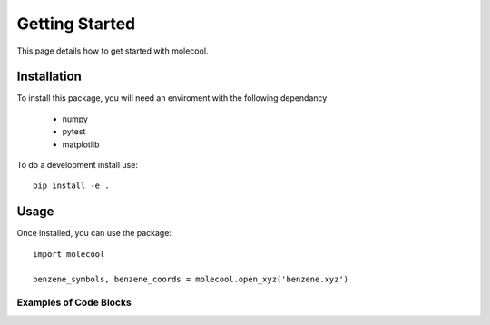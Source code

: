 Getting Started
===============


This page details how to get started with molecool.


Installation
############

To install this package, you will need an enviroment with the following dependancy


  * numpy
  * pytest
  * matplotlib

To do a development install use::

  pip install -e .

Usage
#####
Once installed, you can use the package::

  import molecool

  benzene_symbols, benzene_coords = molecool.open_xyz('benzene.xyz')


Examples of Code Blocks
+++++++++++++++++++++++
